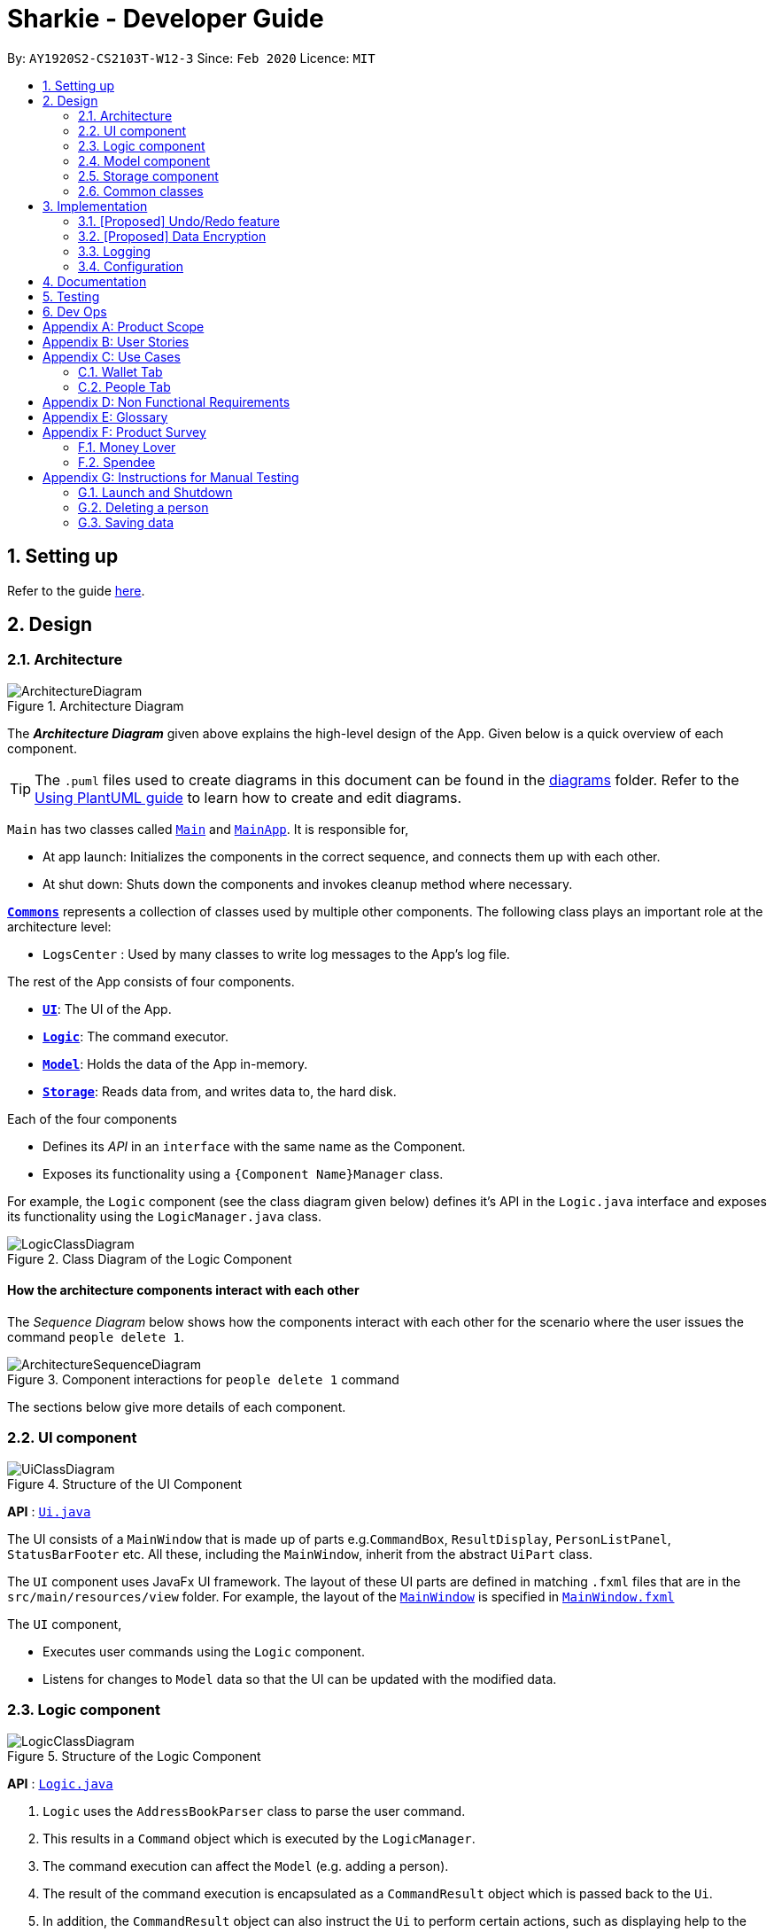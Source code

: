 = Sharkie - Developer Guide
:site-section: DeveloperGuide
:toc:
:toc-title:
:toc-placement: preamble
:sectnums:
:imagesDir: images
:stylesDir: stylesheets
:xrefstyle: full
ifdef::env-github[]
:tip-caption: :bulb:
:note-caption: :information_source:
:warning-caption: :warning:
endif::[]
:repoURL: https://github.com/AY1920S2-CS2103T-W12-3/main/tree/master

By: `AY1920S2-CS2103T-W12-3`      Since: `Feb 2020`      Licence: `MIT`

== Setting up

Refer to the guide <<SettingUp#, here>>.

== Design

//tag::architecture[]
[[Design-Architecture]]
=== Architecture

.Architecture Diagram
image::ArchitectureDiagram.png[]

The *_Architecture Diagram_* given above explains the high-level design of the App. Given below is a quick overview of each component.

[TIP]
The `.puml` files used to create diagrams in this document can be found in the link:{repoURL}/docs/diagrams/[diagrams] folder.
Refer to the <<UsingPlantUml#, Using PlantUML guide>> to learn how to create and edit diagrams.

`Main` has two classes called link:{repoURL}/src/main/java/seedu/address/Main.java[`Main`] and link:{repoURL}/src/main/java/seedu/address/MainApp.java[`MainApp`]. It is responsible for,

* At app launch: Initializes the components in the correct sequence, and connects them up with each other.
* At shut down: Shuts down the components and invokes cleanup method where necessary.

<<Design-Commons,*`Commons`*>> represents a collection of classes used by multiple other components.
The following class plays an important role at the architecture level:

* `LogsCenter` : Used by many classes to write log messages to the App's log file.

The rest of the App consists of four components.

* <<Design-Ui,*`UI`*>>: The UI of the App.
* <<Design-Logic,*`Logic`*>>: The command executor.
* <<Design-Model,*`Model`*>>: Holds the data of the App in-memory.
* <<Design-Storage,*`Storage`*>>: Reads data from, and writes data to, the hard disk.

Each of the four components

* Defines its _API_ in an `interface` with the same name as the Component.
* Exposes its functionality using a `{Component Name}Manager` class.

For example, the `Logic` component (see the class diagram given below) defines it's API in the `Logic.java` interface and exposes its functionality using the `LogicManager.java` class.

.Class Diagram of the Logic Component
image::LogicClassDiagram.png[]

[discrete]
==== How the architecture components interact with each other

The _Sequence Diagram_ below shows how the components interact with each other for the scenario where the user issues the command `people delete 1`.

.Component interactions for `people delete 1` command
image::ArchitectureSequenceDiagram.png[]

The sections below give more details of each component.

//end::architecture[]

[[Design-Ui]]
=== UI component

.Structure of the UI Component
image::UiClassDiagram.png[]

*API* : link:{repoURL}/src/main/java/seedu/address/ui/Ui.java[`Ui.java`]

The UI consists of a `MainWindow` that is made up of parts e.g.`CommandBox`, `ResultDisplay`, `PersonListPanel`, `StatusBarFooter` etc. All these, including the `MainWindow`, inherit from the abstract `UiPart` class.

The `UI` component uses JavaFx UI framework. The layout of these UI parts are defined in matching `.fxml` files that are in the `src/main/resources/view` folder. For example, the layout of the link:{repoURL}/src/main/java/seedu/address/ui/MainWindow.java[`MainWindow`] is specified in link:{repoURL}/src/main/resources/view/MainWindow.fxml[`MainWindow.fxml`]

The `UI` component,

* Executes user commands using the `Logic` component.
* Listens for changes to `Model` data so that the UI can be updated with the modified data.

[[Design-Logic]]
=== Logic component

[[fig-LogicClassDiagram]]
.Structure of the Logic Component
image::LogicClassDiagram.png[]

*API* :
link:{repoURL}/src/main/java/seedu/address/logic/Logic.java[`Logic.java`]

.  `Logic` uses the `AddressBookParser` class to parse the user command.
.  This results in a `Command` object which is executed by the `LogicManager`.
.  The command execution can affect the `Model` (e.g. adding a person).
.  The result of the command execution is encapsulated as a `CommandResult` object which is passed back to the `Ui`.
.  In addition, the `CommandResult` object can also instruct the `Ui` to perform certain actions, such as displaying help to the user.

Given below is the Sequence Diagram for interactions within the `Logic` component for the `execute("delete 1")` API call.

.Interactions Inside the Logic Component for the `delete 1` Command
image::DeleteSequenceDiagram.png[]

NOTE: The lifeline for `DeleteCommandParser` should end at the destroy marker (X) but due to a limitation of PlantUML, the lifeline reaches the end of diagram.

[[Design-Model]]
=== Model component

.Structure of the Model Component
image::ModelClassDiagram.png[]

*API* : link:{repoURL}/src/main/java/seedu/address/model/Model.java[`Model.java`]

The `Model`,

* stores a `UserPref` object that represents the user's preferences.
* stores the Address Book data.
* exposes an unmodifiable `ObservableList<Person>` that can be 'observed' e.g. the UI can be bound to this list so that the UI automatically updates when the data in the list change.
* does not depend on any of the other three components.

[NOTE]
As a more OOP model, we can store a `Tag` list in `Address Book`, which `Person` can reference. This would allow `Address Book` to only require one `Tag` object per unique `Tag`, instead of each `Person` needing their own `Tag` object. An example of how such a model may look like is given below. +
 +
image:BetterModelClassDiagram.png[]

//tag::storage[]
[[Design-Storage]]
=== Storage component

.Structure of the Storage Component
image::StorageClassDiagram.png[]

*API* : link:{repoURL}/src/main/java/seedu/address/storage/Storage.java[`Storage.java`]

The `Storage` component,

* can save `UserPref` objects in json format and read it back.
* can save UserData in json format and read it back.
* can save the Address Book data in json format and read it back.
* can save the Wallet data in json format and read it back.
//end::storage[]

[[Design-Commons]]
=== Common classes

Classes used by multiple components are in the `seedu.addressbook.commons` package.

== Implementation

This section describes some noteworthy details on how certain features are implemented.

// tag::undoredo[]
=== [Proposed] Undo/Redo feature
==== Proposed Implementation

The undo/redo mechanism is facilitated by `VersionedAddressBook`.
It extends `AddressBook` with an undo/redo history, stored internally as an `addressBookStateList` and `currentStatePointer`.
Additionally, it implements the following operations:

* `VersionedAddressBook#commit()` -- Saves the current address book state in its history.
* `VersionedAddressBook#undo()` -- Restores the previous address book state from its history.
* `VersionedAddressBook#redo()` -- Restores a previously undone address book state from its history.

These operations are exposed in the `Model` interface as `Model#commitAddressBook()`, `Model#undoAddressBook()` and `Model#redoAddressBook()` respectively.

Given below is an example usage scenario and how the undo/redo mechanism behaves at each step.

Step 1. The user launches the application for the first time. The `VersionedAddressBook` will be initialized with the initial address book state, and the `currentStatePointer` pointing to that single address book state.

image::UndoRedoState0.png[]

Step 2. The user executes `delete 5` command to delete the 5th person in the address book. The `delete` command calls `Model#commitAddressBook()`, causing the modified state of the address book after the `delete 5` command executes to be saved in the `addressBookStateList`, and the `currentStatePointer` is shifted to the newly inserted address book state.

image::UndoRedoState1.png[]

Step 3. The user executes `add n/David ...` to add a new person. The `add` command also calls `Model#commitAddressBook()`, causing another modified address book state to be saved into the `addressBookStateList`.

image::UndoRedoState2.png[]

[NOTE]
If a command fails its execution, it will not call `Model#commitAddressBook()`, so the address book state will not be saved into the `addressBookStateList`.

Step 4. The user now decides that adding the person was a mistake, and decides to undo that action by executing the `undo` command. The `undo` command will call `Model#undoAddressBook()`, which will shift the `currentStatePointer` once to the left, pointing it to the previous address book state, and restores the address book to that state.

image::UndoRedoState3.png[]

[NOTE]
If the `currentStatePointer` is at index 0, pointing to the initial address book state, then there are no previous address book states to restore. The `undo` command uses `Model#canUndoAddressBook()` to check if this is the case. If so, it will return an error to the user rather than attempting to perform the undo.

The following sequence diagram shows how the undo operation works:

image::UndoSequenceDiagram.png[]

NOTE: The lifeline for `UndoCommand` should end at the destroy marker (X) but due to a limitation of PlantUML, the lifeline reaches the end of diagram.

The `redo` command does the opposite -- it calls `Model#redoAddressBook()`, which shifts the `currentStatePointer` once to the right, pointing to the previously undone state, and restores the address book to that state.

[NOTE]
If the `currentStatePointer` is at index `addressBookStateList.size() - 1`, pointing to the latest address book state, then there are no undone address book states to restore. The `redo` command uses `Model#canRedoAddressBook()` to check if this is the case. If so, it will return an error to the user rather than attempting to perform the redo.

Step 5. The user then decides to execute the command `list`. Commands that do not modify the address book, such as `list`, will usually not call `Model#commitAddressBook()`, `Model#undoAddressBook()` or `Model#redoAddressBook()`. Thus, the `addressBookStateList` remains unchanged.

image::UndoRedoState4.png[]

Step 6. The user executes `clear`, which calls `Model#commitAddressBook()`. Since the `currentStatePointer` is not pointing at the end of the `addressBookStateList`, all address book states after the `currentStatePointer` will be purged. We designed it this way because it no longer makes sense to redo the `add n/David ...` command. This is the behavior that most modern desktop applications follow.

image::UndoRedoState5.png[]

The following activity diagram summarizes what happens when a user executes a new command:

image::CommitActivityDiagram.png[]

==== Design Considerations

===== Aspect: How undo & redo executes

* **Alternative 1 (current choice):** Saves the entire address book.
** Pros: Easy to implement.
** Cons: May have performance issues in terms of memory usage.
* **Alternative 2:** Individual command knows how to undo/redo by itself.
** Pros: Will use less memory (e.g. for `delete`, just save the person being deleted).
** Cons: We must ensure that the implementation of each individual command are correct.

===== Aspect: Data structure to support the undo/redo commands

* **Alternative 1 (current choice):** Use a list to store the history of address book states.
** Pros: Easy for new Computer Science student undergraduates to understand, who are likely to be the new incoming developers of our project.
** Cons: Logic is duplicated twice. For example, when a new command is executed, we must remember to update both `HistoryManager` and `VersionedAddressBook`.
* **Alternative 2:** Use `HistoryManager` for undo/redo
** Pros: We do not need to maintain a separate list, and just reuse what is already in the codebase.
** Cons: Requires dealing with commands that have already been undone: We must remember to skip these commands. Violates Single Responsibility Principle and Separation of Concerns as `HistoryManager` now needs to do two different things.
// end::undoredo[]

// tag::dataencryption[]
=== [Proposed] Data Encryption

_{Explain here how the data encryption feature will be implemented}_

// end::dataencryption[]

=== Logging

We are using `java.util.logging` package for logging. The `LogsCenter` class is used to manage the logging levels and logging destinations.

* The logging level can be controlled using the `logLevel` setting in the configuration file (See <<Implementation-Configuration>>)
* The `Logger` for a class can be obtained using `LogsCenter.getLogger(Class)` which will log messages according to the specified logging level
* Currently log messages are output through: `Console` and to a `.log` file.

*Logging Levels*

* `SEVERE` : Critical problem detected which may possibly cause the termination of the application
* `WARNING` : Can continue, but with caution
* `INFO` : Information showing the noteworthy actions by the App
* `FINE` : Details that is not usually noteworthy but may be useful in debugging e.g. print the actual list instead of just its size

[[Implementation-Configuration]]
=== Configuration

Certain properties of the application can be controlled (e.g user prefs file location, logging level) through the configuration file (default: `config.json`).

== Documentation

Refer to the guide <<Documentation#, here>>.

== Testing

Refer to the guide <<Testing#, here>>.

== Dev Ops

Refer to the guide <<DevOps#, here>>.

[appendix]
//tag::productScope[]
== Product Scope

*Target user profile*:

* has a need to record expenses and income
* has a need to keep to a certain budget every month
* has a need to record debts
* want to be reminded of his/her own debts
* wants to remind his/her friends to pay back their debts
* has a lot of friends to keep track in address/debt book
* prefer desktop apps over other types
* can type fast
* prefers typing over mouse input
* is reasonably comfortable using <<CLI, CLI>> apps

*Value proposition*: records expenses/debts faster than a typical mouse/GUI driven app
//end::productScope[]

[appendix]
//tag::userStories[]
== User Stories

Priorities: High (must have) - `* * \*`, Medium (nice to have) - `* \*`, Low (unlikely to have) - `*`

[width="59%",cols="22%,<23%,<25%,<30%",options="header",]
|=======================================================================
|Priority |As a/an ... |I want to ... |So that ...
|`* * *` |university student that buys a lot of stuff |keep track of my spending |I do not overspend

|`* * *` |student with fixed monthly allowance |track my spendings in a month |I will make sure I save money every month

|`* * *` |person with bad mental calculation |auto deduct money I owe from money the person owes me |I don't need to do the math myself

|`* * *` |user |find a person by name |locate details of persons without having to go through the entire list

|`* * *` |computer science student |type instead of click |it is more convenient

|`* * *` |student that always goes out with friends |split shared spendings |I make sure everyone pays back

|`* * *` |poor university person who borrows money from many people |know who I owe money to |I can pay them back when I have money

|`* * *` |person with a lot of friend's |keep track of who owes me what on which day |I can ask them to pay me back

|`* * *` |calculative person |keep track of how much exactly my friends owe me |I can get all my money back

|`* * *` |student who needs to pay bills |get reminded of when to pay them |I don't get my utilities cut/chased out of house etc.

|`* * *` |student with tight budget |set a budget and be notified when nearing it |I won't overspend

|`* * *` |thrifty student |set savings goals |I can have achievable, trackable savings

|`* * *` |unmotivated person |get motivation to spend less/save more |I have the willpower to manage my finances

|`* *` |user |hide <<private-contact-detail,private contact details>> by default |minimize chance of someone else seeing them by accident

|`* *` |a student who lives far from school |keep track of how much i spend on transport |I know whether to get concession

|`* *` |friend |have my friend track how much I owe them |do not have to keep track of it myself

|`* *` |student who travel with friends |keep track of how much each person spent in the trip |there won't be any money issue during the trip

|`* *` |student that always forget to pay my friend back |set a deadline and reminder |I will pay my friend back

|`* *` |forgetful student |send people automated reminders when they owe me money |I won't lose any money

|`* *` |a lazy person |I can ask for my money back from a few friends in a click |I can save time asking them one by one

|`* *` |student who does not dare to request money from friends |send notifications to my friends |I can get my money back

|`* *` |student with no control |know if I hit my budget |I will be guilty and thus try and control myself

|`* *` |student who does part time job |track how much I earn in a month |I'm proud of myself

|`* *` |student who prefers visual data |visualise my income/spendings in a graph/chart |it is easier to keep track of my expenditures

|`* *` |student that needs to explain their spendings to their parents |show them the chart of my everyday spendings |It is convenient and more visual

|`* *` |organised student |categorise my spendings |I know the proportions of my spendings

|`* *` |student with a huge wardrobe |keep track of my expenditure on clothing |I can control my shopaholic tendencies

|`* *` |student on diet |track how much I spend on food |I would control myself from spending too much on food

|`*` |rich student |keep track of what I bought |I can show off to my friends

|`*` |rich student who always lends people money |take note of who owes me money |I can track them and ask them for it back

|`*` |someone with few friends |keep track of who I paid for or who paid for me first |I know who are my friends, and the frequency I go out with them

|`*` |tech-savvy loan shark |I want to conveniently record who owes me money |I can remind them to pay back through email

|`*` |tech-savvy loan shark |I want a convenient way to calculate interest rate |I don't have to do it manually

|=======================================================================

_{More to be added}_
//end::userStories[]

//tag::useCases[]
[appendix]
== Use Cases

=== Wallet Tab

(For all use cases below, the *System* is the `Wallet` and the *Actor* is the `User`, unless specified otherwise)

[discrete]
==== Use case: UC1 - Recording an expense

<<MSS, *MSS*>>

1.  User keys in an expense.
2.  <<wallet, Wallet>> adds the expense and displays the expense in the list of expenses.
+
Use case ends.

<<extensions, *Extensions*>>

[none]
* 1a. The expense keyed in is invalid.
+
[none]
** 1a1. Wallet shows an error message.
** 1a2. User re-enters the expense.
+
Steps 1a1-1a2 are repeated until the expense keyed in is correct.
+
Use case resumes at step 2.

[discrete]
==== Use case: UC2 - Recording an income

*MSS*

1. User keys in an income.
2. Wallet adds the income and displays the income in the list of incomes.
+
Use case ends.

*Extensions*

[none]
* 1a. The income keyed in is invalid.
+
[none]
** 1a1. Wallet shows an error message.
** 1a2. User re-enters the income.
+
Steps 1a1-1a2 are repeated until the income keyed in is correct.
+
Use case resumes at step 2.

[discrete]
==== Use case: UC3 - Setting budget

*MSS*

1. User keys in a budget.
2. Wallet sets the amount keyed in as the budget of the month indicated.
+
Use case ends.

*Extensions*

[none]
* 1a. The amount or date keyed in is invalid.
+
[none]
** 1a1. Wallet shows an error message.
** 1a2. User re-enters the budget.
+
Steps 1a1-1a2 are repeated until the amount and date keyed in is correct.
+
Use case resumes at step 2.

* 1b. The amount keyed in has no date attached to it.
+
[none]
** 1b1. Wallet automatically assigns the budget entered as the default budget.
+
Use case ends.

[discrete]
==== Use case: UC4 - Deleting a <<transaction, *transaction*>>

*Preconditions:* The transaction that the user wants to delete exists.

*MSS*

1. User requests to delete a specific transaction in the wallet.
2. Wallet deletes the transaction and shows the success message.
+
Use case ends.

*Extensions*

[none]
* 1a. The index keyed in is invalid.
+
[none]
** 1a1. Wallet shows an error message.
** 1a2. User re-enters the index.
+
Steps 1a1-1a2 are repeated until the index keyed in is valid.
+
Use case resumes at step 2.

[discrete]
==== Use case: UC5 - Editing a transaction

*Preconditions:* The transaction that the user wants to edit exists.

*MSS*

1. User requests to edit a specific transaction in the wallet.
2. Wallet edits the transaction and shows the edited transaction.
+
Use case ends.

*Extensions*

[none]
* 1a. The index keyed in is invalid.
+
[none]
** 1a1. Wallet shows an error message.
** 1a2. User re-enters the command.
+
Steps 1a1-1a2 are repeated until the index keyed in is valid.
+
Use case resumes at step 2.

[none]
* 1b. The user did not indicate the field to edit.
+
[none]
** 1b1. Wallet shows an error message.
** 1b2. User re-enters the edit command.
+
Steps 1a1-1a2 are repeated until the edit command keyed in is valid.
+
Use case resumes at step 2.

[discrete]
==== Use case: UC6 - Finding a transaction

*MSS*

1. User keys in a keyword.
2. Wallet lists out the transactions that contain the keyword.
+
Use case ends.

*Extensions*

[none]
* 1a. The keyword entered does not exist in the wallet.
+
Use case ends.

[discrete]
==== Use case: UC7 - Listing all transactions

*MSS*

1. User enters the list command.
2. Wallet lists out all the transactions.
+
Use case ends.

=== People Tab

(For all use cases below, the *System* is the `AddressBook` and the *Actor* is the `User`, unless specified otherwise)

[discrete]
==== Use case: Adding a person

*MSS*

1. User requests to add a person into the <<address-book, address book>>.
2. Address book adds the person into the list.
+
Use case ends.

*Extensions*

[none]
* 1a. The person’s details keyed in is invalid.
+
[none]
** 1a1. Address book shows an error message.
** 1a2. User re-enters the person’s details.
+
Steps 1a1-1a2 are repeated until the details keyed in is correct.
+
Use case resumes at step 2.

[discrete]
==== Use case: Sending reminder to a friend

*MSS*

1. User requests to send a reminder to a friend.
2. Address book sends a reminder to the friend.
+
Use case ends.

*Extensions*

[none]
* 1a. The index keyed in is invalid.
+
[none]
** 1a1. Address book shows an error message.
** 1a2. User re-enters the index.
+
Steps 1a1-1a2 are repeated until the index keyed in is valid.
+
Use case resumes at step 2.

[none]
* 1a. The friend does not owe the user money.
+
Use case ends.

[discrete]
==== Use case: Sending reminders to all friends

*MSS*

1. User requests to send reminders to all friends.
2. Address book lists out all the friends who owe the user money.
3. Address book sends reminders to all the friends on the list obtained in step 2.
+
Use case ends.

*Extensions*

[none]
* 2a. The list is empty.
+
Use case ends.

[discrete]
==== Use case: Recording the money the user owes

*MSS*

1. User enters the amount borrowed from a friend.
2. Address book records the amount, which the user owes the friend.
+
Use case ends.

*Extensions*

[none]
* 1a. The index keyed in is invalid.
+
[none]
** 1a1. Address book shows an error message.
** 1a2. User re-enters the index.
+
Steps 1a1-1a2 are repeated until the index keyed in is valid.
+
Use case resumes at step 2.

[none]
* 1a. The amount keyed in is invalid.
+
[none]
** 1a1. Address book shows an error message.
** 1a2. User re-enters the amount.
+
Steps 1a1-1a2 are repeated until the amount keyed in is correct.
+
Use case resumes at step 2.

[discrete]
==== Use case: Recording the money the user lends

*MSS*

1. User enters the amount lent to a friend.
2. Address book records the amount, which the user lends to the friend.
+
Use case ends.

*Extensions*

[none]
* 1a. The index keyed in is invalid.
+
[none]
** 1a1. Address book shows an error message.
** 1a2. User re-enters the index.
+
Steps 1a1-1a2 are repeated until the index keyed in is valid.
+
Use case resumes at step 2.

[none]
* 1a. The amount keyed in is invalid.
+
[none]
** 1a1. Address book shows an error message.
** 1a2. User re-enters the amount.
+
Steps 1a1-1a2 are repeated until the amount keyed in is correct.
+
Use case resumes at step 2.

[discrete]
==== Use case: Deleting a person

*MSS*

1. User requests to delete a specific person in the address book.
2. Address book deletes the person.
+
Use case ends.

*Extensions*

[none]
* 1a. The index keyed in is invalid.
+
[none]
** 1a1. Address book shows an error message.
** 1a2. User re-enters the index.
+
Steps 1a1-1a2 are repeated until the index keyed in is valid.
+
Use case resumes at step 2.

[discrete]
==== Use case: Editing a person

*MSS*

1. User requests to edit a specific person in the address book.
2. Address book edits the person.
+
Use case ends.

*Extensions*

[none]
* 1a. The index keyed in is invalid.
+
[none]
** 1a1. Address book shows an error message.
** 1a2. User re-enters the index.
+
Steps 1a1-1a2 are repeated until the index keyed in is valid.
+
Use case resumes at step 2.

[none]
* 1a. The new person’s details keyed in is invalid.
+
[none]
** 1a1. Address book shows an error message.
** 1a2. User re-enters the details.
+
Steps 1a1-1a2 are repeated until the details keyed in is valid.
+
Use case resumes at step 2.

[discrete]
==== Use case: Finding a person

*MSS*

1. User keys in a keyword.
2. Address book lists out the people, who contain the keyword in their names.
+
Use case ends.

*Extensions*

[none]
* 1a. None of the names in the address book contains the keyword.
+
Use case ends.

_{More to be added}_
//end::useCases[]

//tag::apendixd[]
[appendix]
== Non Functional Requirements

.  Sharkie should work on any <<mainstream-os,mainstream OS>> as long as it has Java `11` or above installed.
.  Sharkie should be able to hold up to 1000 persons without a noticeable sluggishness in performance for typical usage.
.  University students with above average typing speed for regular English text (i.e. not code, not system admin commands) should be able to accomplish most of the tasks faster using commands than using the mouse.
.  Sharkie should be for a single user.
.  Sharkie needs to be developed incrementally with high <<cohesion, cohesion>> and utilising CS2103T coding standards for maintainability.
.  The data used by Sharkie should be stored locally and should be in a human editable file.
.  The Sharkie JAR file size should be less than 100Mb.
.  Users should be able to choose to encrypt their data for confidentiality.


[appendix]
//end::apendixd[]
== Glossary

[[address-book]] Address book::
Sharkie's address book that holds information pertaining to friends / peers / acquaintances of the user that the user has entered

[[CLI]] CLI::
Command line interface

[[cohesion]] Cohesion::
A measure of how strongly-related and focused the responsibilities of a component are

[[extensions]] Extensions::
"Add-on"s to MSS that describe exceptional/alternative flow of events.

[[mainstream-os]] Mainstream OS::
Windows, Linux, Unix, OS-X

[[MSS]] MSS::
Main Success Scenario, the most straightforward interaction for a given use case

[[private-contact-detail]] Private contact detail::
A contact detail that is not meant to be shared with others

[[transaction]] Transaction::
Income and expense

[[wallet]] Wallet::
Sharkie's wallet, that holds information pertaining to the user's expenditure and income

//tag::productSurvey[]
[appendix]
== Product Survey

=== Money Lover

[discrete]
==== Pros / Good Features

* **Wallet**
** Multiple wallets to further organise spending/income

* **Transaction**
** Attach images to transactions
** Add location data to transactions
** Add recurring transactions (monthly, weekly, etc)
** Option to exclude certain expenses/incomes from statistics
** Search for transactions by amount, date, description, category, location

* **Debt**
** Set reminders to self on when to pay back debts

* **Budget**
** Set custom date range for budget
** Set budget for specific categories (e.g. food, clothes)
** Calculate recommended daily spending

* **Statistics**
** View statistics for custom date ranges

* **NFR**
** Cross-platform (syncs between devices)
** Appealing, clean UI

[discrete]
==== Cons / Bad Features

* **Transaction**
** Unable to create custom tags/categories for transactions

* **Debt**
** Unable to tag debts to a specific contact (no underlying address book)

* **NFR**
** Requires network
** GUI-reliant (slow input)
** Certain features locked behind paywall, advertisements

Author: Joel +
Link to Product: https://web.moneylover.me

=== Spendee

[discrete]
==== Pros / Good Features

* **Wallet**
** Can import .csv files to add data more quickly

* **Transaction**
** Attach images to transactions
** Create custom tags for transactions
** Add recurring transactions (monthly, weekly, etc)
** Search for transactions by amount, date, description, category
** Can also filter by multiple categories at once

* **Budget**
** Calculate recommended daily spending

* **Statistics**
** View statistics for custom date ranges

* **NFR**
** Cross-platform (syncs between devices)
** Appealing, clean UI

[discrete]
==== Cons / Bad Features

* **Debt**
** Unable to tag debts to a specific contact (no underlying address book)

* **NFR**
** Requires network
** GUI-reliant (slow input)
** Certain features locked behind paywall, advertisements

Author: Joel +
Link to Product: https://app.spendee.com
//end::productSurvey[]

[appendix]
== Instructions for Manual Testing

Given below are instructions to test the app manually.

[NOTE]
These instructions only provide a starting point for testers to work on; testers are expected to do more _exploratory_ testing.

=== Launch and Shutdown

. Initial launch

.. Download the jar file and copy into an empty folder
.. Double-click the jar file +
   Expected: Shows the GUI with a set of sample contacts. The window size may not be optimum.

. Saving window preferences

.. Resize the window to an optimum size. Move the window to a different location. Close the window.
.. Re-launch the app by double-clicking the jar file. +
   Expected: The most recent window size and location is retained.

_{ more test cases ... }_

=== Deleting a person

. Deleting a person while all persons are listed

.. Prerequisites: List all persons using the `list` command. Multiple persons in the list.
.. Test case: `delete 1` +
   Expected: First contact is deleted from the list. Details of the deleted contact shown in the status message. Timestamp in the status bar is updated.
.. Test case: `delete 0` +
   Expected: No person is deleted. Error details shown in the status message. Status bar remains the same.
.. Other incorrect delete commands to try: `delete`, `delete x` (where x is larger than the list size) _{give more}_ +
   Expected: Similar to previous.

_{ more test cases ... }_

=== Saving data

. Dealing with missing/corrupted data files

.. _{explain how to simulate a missing/corrupted file and the expected behavior}_

_{ more test cases ... }_
